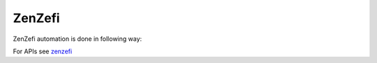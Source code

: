 .. This file explains daimler zenzefi tool integration concept in ConTest

ZenZefi
=======

ZenZefi automation is done in following way:

.. image:: zenzefi.jpg


For APIs see zenzefi_

.. _zenzefi: ../tool_api_auto.html#zenzefi
